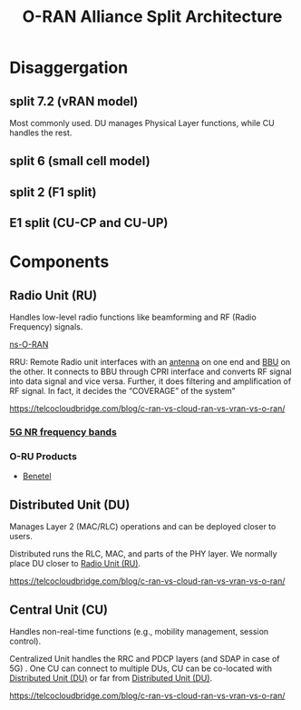 :PROPERTIES:
:ID:       56a52d86-4e17-465a-aba1-216a6aa4f7b0
:END:
#+title: O-RAN Alliance Split Architecture

[[https://www.radisys.com/sites/default/files/2021-06/x5G,P20Diagram,P2006022021B.png.pagespeed.ic.fPnAZnu5Jj.webp]]
* Disaggergation
** split 7.2 (vRAN model)
:PROPERTIES:
:ID:       08a019a8-3b4c-4c8c-963c-19d9f4f8ecbc
:END:
Most commonly used. DU manages Physical Layer functions, while CU handles the rest.

** split 6 (small cell model)
:PROPERTIES:
:ID:       bfd6cbaa-afcf-4f11-9c11-29e361b2f6fa
:END:

** split 2 (F1 split)
:PROPERTIES:
:ID:       3b11bb12-5b96-47b4-bd53-d6e7790bb044
:END:

** E1 split (CU-CP and CU-UP)
:PROPERTIES:
:ID:       98c07021-8447-4ed8-a258-f256f4b0ca5e
:END:

* Components
** Radio Unit (RU)
:PROPERTIES:
:ID:       7b67ceaf-68b1-4916-ab4f-2b95605dd813
:END:
Handles low-level radio functions like beamforming and RF (Radio Frequency) signals.

[[id:8798618b-1d83-48b9-8ee3-24bc8016caa8][ns-O-RAN]]

RRU: Remote Radio unit interfaces with an [[id:5be8e9fc-0ae7-40dd-8839-22492874a751][antenna]] on one end and [[id:1329f1c2-a4a3-456b-b114-2220d3e990db][BBU]] on the other. It connects to BBU through CPRI interface and converts RF signal into data signal and vice versa. Further, it does filtering and amplification of RF signal. In fact, it decides the “COVERAGE” of the system”

https://telcocloudbridge.com/blog/c-ran-vs-cloud-ran-vs-vran-vs-o-ran/

*** [[id:de28d1ba-9fa5-4e2d-8df5-eb7c756d3979][5G NR frequency bands]] 
*** O-RU Products
+ [[id:326e6206-2570-4a2f-8682-565e1b357816][Benetel]]
  
** Distributed Unit (DU)
:PROPERTIES:
:ID:       225aa706-2680-46e9-8111-4eedbb0b28f4
:END:
Manages Layer 2 (MAC/RLC) operations and can be deployed closer to users.

Distributed runs the RLC, MAC, and parts of the PHY layer. We normally place DU closer to [[id:7b67ceaf-68b1-4916-ab4f-2b95605dd813][Radio Unit (RU)]].

https://telcocloudbridge.com/blog/c-ran-vs-cloud-ran-vs-vran-vs-o-ran/
** Central Unit (CU)
:PROPERTIES:
:ID:       af84dc9d-61ec-4a73-b738-bd2048e4a56a
:END:
Handles non-real-time functions (e.g., mobility management, session control).

Centralized Unit handles the RRC and PDCP layers (and SDAP in case of 5G) . One CU can connect to multiple DUs, CU can be co-located with [[id:225aa706-2680-46e9-8111-4eedbb0b28f4][Distributed Unit (DU)]] or far from [[id:225aa706-2680-46e9-8111-4eedbb0b28f4][Distributed Unit (DU)]].

https://telcocloudbridge.com/blog/c-ran-vs-cloud-ran-vs-vran-vs-o-ran/

   



